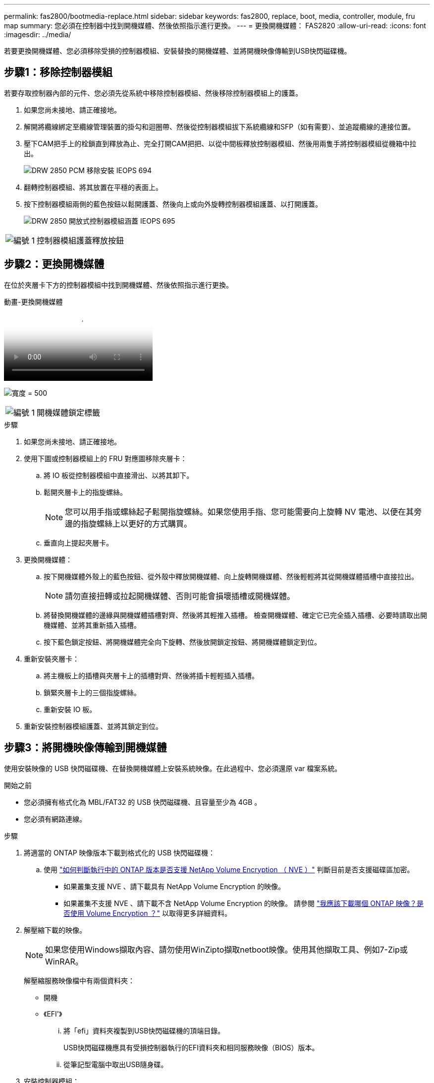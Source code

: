 ---
permalink: fas2800/bootmedia-replace.html 
sidebar: sidebar 
keywords: fas2800, replace, boot, media, controller, module, fru map 
summary: 您必須在控制器中找到開機媒體、然後依照指示進行更換。 
---
= 更換開機媒體： FAS2820
:allow-uri-read: 
:icons: font
:imagesdir: ../media/


若要更換開機媒體、您必須移除受損的控制器模組、安裝替換的開機媒體、並將開機映像傳輸到USB快閃磁碟機。



== 步驟1：移除控制器模組

[role="lead"]
若要存取控制器內部的元件、您必須先從系統中移除控制器模組、然後移除控制器模組上的護蓋。

. 如果您尚未接地、請正確接地。
. 解開將纜線綁定至纜線管理裝置的掛勾和迴圈帶、然後從控制器模組拔下系統纜線和SFP（如有需要）、並追蹤纜線的連接位置。
. 壓下CAM把手上的栓鎖直到釋放為止、完全打開CAM把把、以從中間板釋放控制器模組、然後用兩隻手將控制器模組從機箱中拉出。
+
image::../media/drw_2850_pcm_remove_install_IEOPS-694.svg[DRW 2850 PCM 移除安裝 IEOPS 694]

. 翻轉控制器模組、將其放置在平穩的表面上。
. 按下控制器模組兩側的藍色按鈕以鬆開護蓋、然後向上或向外旋轉控制器模組護蓋、以打開護蓋。
+
image::../media/drw_2850_open_controller_module_cover_IEOPS-695.svg[DRW 2850 開放式控制器模組涵蓋 IEOPS 695]



[cols="1,3"]
|===


 a| 
image::../media/icon_round_1.png[編號 1]
 a| 
控制器模組護蓋釋放按鈕

|===


== 步驟2：更換開機媒體

在位於夾層卡下方的控制器模組中找到開機媒體、然後依照指示進行更換。

.動畫-更換開機媒體
video::10a29a01-a86e-451c-b05a-af4701726f57[panopto]
image:../media/drw_2850_replace_boot_media_IEOPS-696.svg["寬度 = 500"]

[cols="1,3"]
|===


 a| 
image::../media/icon_round_1.png[編號 1]
 a| 
開機媒體鎖定標籤

|===
.步驟
. 如果您尚未接地、請正確接地。
. 使用下圖或控制器模組上的 FRU 對應圖移除夾層卡：
+
.. 將 IO 板從控制器模組中直接滑出、以將其卸下。
.. 鬆開夾層卡上的指旋螺絲。
+

NOTE: 您可以用手指或螺絲起子鬆開指旋螺絲。如果您使用手指、您可能需要向上旋轉 NV 電池、以便在其旁邊的指旋螺絲上以更好的方式購買。

.. 垂直向上提起夾層卡。


. 更換開機媒體：
+
.. 按下開機媒體外殼上的藍色按鈕、從外殼中釋放開機媒體、向上旋轉開機媒體、然後輕輕將其從開機媒體插槽中直接拉出。
+

NOTE: 請勿直接扭轉或拉起開機媒體、否則可能會損壞插槽或開機媒體。

.. 將替換開機媒體的邊緣與開機媒體插槽對齊、然後將其輕推入插槽。
檢查開機媒體、確定它已完全插入插槽、必要時請取出開機媒體、並將其重新插入插槽。
.. 按下藍色鎖定按鈕、將開機媒體完全向下旋轉、然後放開鎖定按鈕、將開機媒體鎖定到位。


. 重新安裝夾層卡：
+
.. 將主機板上的插槽與夾層卡上的插槽對齊、然後將插卡輕輕插入插槽。
.. 鎖緊夾層卡上的三個指旋螺絲。
.. 重新安裝 IO 板。


. 重新安裝控制器模組護蓋、並將其鎖定到位。




== 步驟3：將開機映像傳輸到開機媒體

使用安裝映像的 USB 快閃磁碟機、在替換開機媒體上安裝系統映像。在此過程中、您必須還原 var 檔案系統。

.開始之前
* 您必須擁有格式化為 MBL/FAT32 的 USB 快閃磁碟機、且容量至少為 4GB 。
* 您必須有網路連線。


.步驟
. 將適當的 ONTAP 映像版本下載到格式化的 USB 快閃磁碟機：
+
.. 使用 https://kb.netapp.com/onprem/ontap/dm/Encryption/How_to_determine_if_the_running_ONTAP_version_supports_NetApp_Volume_Encryption_(NVE)["如何判斷執行中的 ONTAP 版本是否支援 NetApp Volume Encryption （ NVE ）"^] 判斷目前是否支援磁碟區加密。
+
*** 如果叢集支援 NVE 、請下載具有 NetApp Volume Encryption 的映像。
*** 如果叢集不支援 NVE 、請下載不含 NetApp Volume Encryption 的映像。
請參閱 https://kb.netapp.com/onprem/ontap/os/Which_ONTAP_image_should_I_download%3F_With_or_without_Volume_Encryption%3F["我應該下載哪個 ONTAP 映像？是否使用 Volume Encryption ？"^] 以取得更多詳細資料。




. 解壓縮下載的映像。
+

NOTE: 如果您使用Windows擷取內容、請勿使用WinZipto擷取netboot映像。使用其他擷取工具、例如7-Zip或WinRAR。

+
解壓縮服務映像檔中有兩個資料夾：

+
** 開機
** 《EFI'》
+
... 將「efi」資料夾複製到USB快閃磁碟機的頂端目錄。
+
USB快閃磁碟機應具有受損控制器執行的EFI資料夾和相同服務映像（BIOS）版本。

... 從筆記型電腦中取出USB隨身碟。




. 安裝控制器模組：
+
.. 將控制器模組的一端與機箱的開口對齊、然後將控制器模組輕推至系統的一半。
.. 可重新安裝控制器模組。
+
重新啟用時、請記得重新安裝移除的媒體轉換器（SFP）。



. 將USB隨身碟插入控制器模組的USB插槽。
+
請確定您將USB隨身碟安裝在標示為USB裝置的插槽中、而非USB主控台連接埠中。

. 將控制器模組一路推入系統、確定CAM握把與USB快閃磁碟機分開、穩固推入CAM握把以完成控制器模組的安裝、將CAM握把推至關閉位置、然後鎖緊指旋螺絲。
+
控制器一旦完全安裝到機箱中、就會開始開機。

. 當看到正在啟動自動開機時、按Ctrl-C在載入器提示時中斷開機程序、按Ctrl-C中止...
+
如果您錯過此訊息、請按Ctrl-C、選取開機至維護模式的選項、然後停止控制器以開機至載入器。

. 對於機箱中有一個控制器的系統、請重新連接電源並開啟電源供應器。
+
系統會開始開機、並在載入程式提示字元停止。


